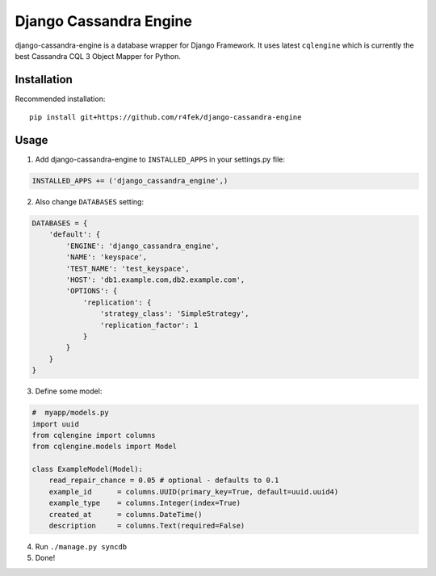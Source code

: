 Django Cassandra Engine
=======================

django-cassandra-engine is a database wrapper for Django Framework.
It uses latest ``cqlengine`` which is currently the best Cassandra CQL 3 Object Mapper for Python.

Installation
------------

Recommended installation::

  pip install git+https://github.com/r4fek/django-cassandra-engine
  

Usage
-----

1. Add django-cassandra-engine to ``INSTALLED_APPS`` in your settings.py file::

.. code:: python

   INSTALLED_APPS += ('django_cassandra_engine',)
   
2. Also change ``DATABASES`` setting:

.. code:: python

   DATABASES = {
       'default': {
           'ENGINE': 'django_cassandra_engine',
           'NAME': 'keyspace',
           'TEST_NAME': 'test_keyspace',
           'HOST': 'db1.example.com,db2.example.com',
           'OPTIONS': {
               'replication': {
                   'strategy_class': 'SimpleStrategy',
                   'replication_factor': 1
               }
           }
       }  
   }

3. Define some model:

.. code:: python

   #  myapp/models.py
   import uuid
   from cqlengine import columns
   from cqlengine.models import Model

   class ExampleModel(Model):
       read_repair_chance = 0.05 # optional - defaults to 0.1
       example_id      = columns.UUID(primary_key=True, default=uuid.uuid4)
       example_type    = columns.Integer(index=True)
       created_at      = columns.DateTime()
       description     = columns.Text(required=False)

4. Run ``./manage.py syncdb``
5. Done!
